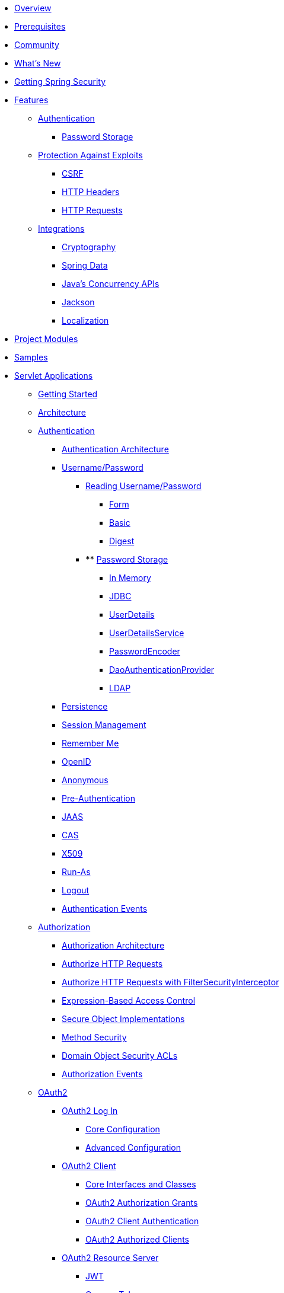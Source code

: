 * xref:index.adoc[Overview]
* xref:prerequisites.adoc[Prerequisites]
* xref:community.adoc[Community]
* xref:whats-new.adoc[What's New]
* xref:getting-spring-security.adoc[Getting Spring Security]
* xref:features/index.adoc[Features]
** xref:features/authentication/index.adoc[Authentication]
*** xref:features/authentication/password-storage.adoc[Password Storage]
** xref:features/exploits/index.adoc[Protection Against Exploits]
*** xref:features/exploits/csrf.adoc[CSRF]
*** xref:features/exploits/headers.adoc[HTTP Headers]
*** xref:features/exploits/http.adoc[HTTP Requests]
** xref:features/integrations/index.adoc[Integrations]
*** xref:features/integrations/cryptography.adoc[Cryptography]
*** xref:features/integrations/data.adoc[Spring Data]
*** xref:features/integrations/concurrency.adoc[Java's Concurrency APIs]
*** xref:features/integrations/jackson.adoc[Jackson]
*** xref:features/integrations/localization.adoc[Localization]
* xref:modules.adoc[Project Modules]
* xref:samples.adoc[Samples]
* xref:servlet/index.adoc[Servlet Applications]
** xref:servlet/getting-started.adoc[Getting Started]
** xref:servlet/architecture.adoc[Architecture]
** xref:servlet/authentication/index.adoc[Authentication]
*** xref:servlet/authentication/architecture.adoc[Authentication Architecture]
*** xref:servlet/authentication/passwords/index.adoc[Username/Password]
**** xref:servlet/authentication/passwords/input.adoc[Reading Username/Password]
***** xref:servlet/authentication/passwords/form.adoc[Form]
***** xref:servlet/authentication/passwords/basic.adoc[Basic]
***** xref:servlet/authentication/passwords/digest.adoc[Digest]
**** **** xref:servlet/authentication/passwords/storage.adoc[Password Storage]
***** xref:servlet/authentication/passwords/in-memory.adoc[In Memory]
***** xref:servlet/authentication/passwords/jdbc.adoc[JDBC]
***** xref:servlet/authentication/passwords/user-details.adoc[UserDetails]
***** xref:servlet/authentication/passwords/user-details-service.adoc[UserDetailsService]
***** xref:servlet/authentication/passwords/password-encoder.adoc[PasswordEncoder]
***** xref:servlet/authentication/passwords/dao-authentication-provider.adoc[DaoAuthenticationProvider]
***** xref:servlet/authentication/passwords/ldap.adoc[LDAP]
*** xref:servlet/authentication/persistence.adoc[Persistence]
*** xref:servlet/authentication/session-management.adoc[Session Management]
*** xref:servlet/authentication/rememberme.adoc[Remember Me]
*** xref:servlet/authentication/openid.adoc[OpenID]
*** xref:servlet/authentication/anonymous.adoc[Anonymous]
*** xref:servlet/authentication/preauth.adoc[Pre-Authentication]
*** xref:servlet/authentication/jaas.adoc[JAAS]
*** xref:servlet/authentication/cas.adoc[CAS]
*** xref:servlet/authentication/x509.adoc[X509]
*** xref:servlet/authentication/runas.adoc[Run-As]
*** xref:servlet/authentication/logout.adoc[Logout]
*** xref:servlet/authentication/events.adoc[Authentication Events]
** xref:servlet/authorization/index.adoc[Authorization]
*** xref:servlet/authorization/architecture.adoc[Authorization Architecture]
*** xref:servlet/authorization/authorize-http-requests.adoc[Authorize HTTP Requests]
*** xref:servlet/authorization/authorize-requests.adoc[Authorize HTTP Requests with FilterSecurityInterceptor]
*** xref:servlet/authorization/expression-based.adoc[Expression-Based Access Control]
*** xref:servlet/authorization/secure-objects.adoc[Secure Object Implementations]
*** xref:servlet/authorization/method-security.adoc[Method Security]
*** xref:servlet/authorization/acls.adoc[Domain Object Security ACLs]
*** xref:servlet/authorization/events.adoc[Authorization Events]
** xref:servlet/oauth2/index.adoc[OAuth2]
*** xref:servlet/oauth2/login/index.adoc[OAuth2 Log In]
**** xref:servlet/oauth2/login/core.adoc[Core Configuration]
**** xref:servlet/oauth2/login/advanced.adoc[Advanced Configuration]
*** xref:servlet/oauth2/client/index.adoc[OAuth2 Client]
**** xref:servlet/oauth2/client/core.adoc[Core Interfaces and Classes]
**** xref:servlet/oauth2/client/authorization-grants.adoc[OAuth2 Authorization Grants]
**** xref:servlet/oauth2/client/client-authentication.adoc[OAuth2 Client Authentication]
**** xref:servlet/oauth2/client/authorized-clients.adoc[OAuth2 Authorized Clients]
*** xref:servlet/oauth2/resource-server/index.adoc[OAuth2 Resource Server]
**** xref:servlet/oauth2/resource-server/jwt.adoc[JWT]
**** xref:servlet/oauth2/resource-server/opaque-token.adoc[Opaque Token]
**** xref:servlet/oauth2/resource-server/multitenancy.adoc[Multitenancy]
**** xref:servlet/oauth2/resource-server/bearer-tokens.adoc[Bearer Tokens]
** xref:servlet/saml2/index.adoc[SAML2]
*** xref:servlet/saml2/login/index.adoc[SAML2 Log In]
**** xref:servlet/saml2/login/overview.adoc[SAML2 Log In Overview]
**** xref:servlet/saml2/login/authentication-requests.adoc[SAML2 Authentication Requests]
**** xref:servlet/saml2/login/authentication.adoc[SAML2 Authentication Responses]
*** xref:servlet/saml2/logout.adoc[SAML2 Logout]
*** xref:servlet/saml2/metadata.adoc[SAML2 Metadata]
** xref:servlet/exploits/index.adoc[Protection Against Exploits]
*** xref:servlet/exploits/csrf.adoc[]
*** xref:servlet/exploits/headers.adoc[]
*** xref:servlet/exploits/http.adoc[]
*** xref:servlet/exploits/firewall.adoc[]
** xref:servlet/integrations/index.adoc[Integrations]
*** xref:servlet/integrations/concurrency.adoc[Concurrency]
*** xref:servlet/integrations/jackson.adoc[Jackson]
*** xref:servlet/integrations/localization.adoc[Localization]
*** xref:servlet/integrations/servlet-api.adoc[Servlet APIs]
*** xref:servlet/integrations/data.adoc[Spring Data]
*** xref:servlet/integrations/mvc.adoc[Spring MVC]
*** xref:servlet/integrations/websocket.adoc[WebSocket]
*** xref:servlet/integrations/cors.adoc[Spring's CORS Support]
*** xref:servlet/integrations/jsp-taglibs.adoc[JSP Taglib]
** Configuration
*** xref:servlet/configuration/java.adoc[Java Configuration]
*** xref:servlet/configuration/kotlin.adoc[Kotlin Configuration]
*** xref:servlet/configuration/xml-namespace.adoc[Namespace Configuration]
** xref:servlet/test/index.adoc[Testing]
*** xref:servlet/test/method.adoc[Method Security]
*** xref:servlet/test/mockmvc/index.adoc[MockMvc Support]
*** xref:servlet/test/mockmvc/setup.adoc[MockMvc Setup]
*** xref:servlet/test/mockmvc/request-post-processors.adoc[Security RequestPostProcessors]
**** xref:servlet/test/mockmvc/authentication.adoc[Mocking Users]
**** xref:servlet/test/mockmvc/csrf.adoc[Mocking CSRF]
**** xref:servlet/test/mockmvc/form-login.adoc[Mocking Form Login]
**** xref:servlet/test/mockmvc/http-basic.adoc[Mocking HTTP Basic]
**** xref:servlet/test/mockmvc/oauth2.adoc[Mocking OAuth2]
**** xref:servlet/test/mockmvc/logout.adoc[Mocking Logout]
*** xref:servlet/test/mockmvc/request-builders.adoc[Security RequestBuilders]
*** xref:servlet/test/mockmvc/result-matchers.adoc[Security ResultMatchers]
*** xref:servlet/test/mockmvc/result-handlers.adoc[Security ResultHandlers]
** xref:servlet/appendix/index.adoc[Appendix]
*** xref:servlet/appendix/database-schema.adoc[Database Schemas]
*** xref:servlet/appendix/namespace/index.adoc[XML Namespace]
**** xref:servlet/appendix/namespace/authentication-manager.adoc[Authentication Services]
**** xref:servlet/appendix/namespace/http.adoc[Web Security]
**** xref:servlet/appendix/namespace/method-security.adoc[Method Security]
**** xref:servlet/appendix/namespace/ldap.adoc[LDAP Security]
**** xref:servlet/appendix/namespace/websocket.adoc[WebSocket Security]
*** xref:servlet/appendix/faq.adoc[FAQ]
* xref:reactive/index.adoc[Reactive Applications]
** xref:reactive/getting-started.adoc[Getting Started]
** Authentication
*** xref:reactive/authentication/x509.adoc[X.509 Authentication]
*** xref:reactive/authentication/logout.adoc[Logout]
** Authorization
*** xref:reactive/authorization/authorize-http-requests.adoc[Authorize HTTP Requests]
*** xref:reactive/authorization/method.adoc[EnableReactiveMethodSecurity]
** xref:reactive/oauth2/index.adoc[OAuth2]
*** xref:reactive/oauth2/login/index.adoc[OAuth2 Log In]
**** xref:reactive/oauth2/login/core.adoc[Core Configuration]
**** xref:reactive/oauth2/login/advanced.adoc[Advanced Configuration]
*** xref:reactive/oauth2/client/index.adoc[OAuth2 Client]
**** xref:reactive/oauth2/client/core.adoc[Core Interfaces and Classes]
**** xref:reactive/oauth2/client/authorization-grants.adoc[OAuth2 Authorization Grants]
**** xref:reactive/oauth2/client/client-authentication.adoc[OAuth2 Client Authentication]
**** xref:reactive/oauth2/client/authorized-clients.adoc[OAuth2 Authorized Clients]
*** xref:reactive/oauth2/resource-server/index.adoc[OAuth2 Resource Server]
**** xref:reactive/oauth2/resource-server/jwt.adoc[JWT]
**** xref:reactive/oauth2/resource-server/opaque-token.adoc[Opaque Token]
**** xref:reactive/oauth2/resource-server/multitenancy.adoc[Multitenancy]
**** xref:reactive/oauth2/resource-server/bearer-tokens.adoc[Bearer Tokens]
** xref:reactive/exploits/index.adoc[Protection Against Exploits]
*** xref:reactive/exploits/csrf.adoc[CSRF]
*** xref:reactive/exploits/headers.adoc[Headers]
*** xref:reactive/exploits/http.adoc[HTTP Requests]
** Integrations
*** xref:reactive/integrations/cors.adoc[CORS]
*** xref:reactive/integrations/rsocket.adoc[RSocket]
** xref:reactive/test/index.adoc[Testing]
*** xref:reactive/test/method.adoc[Testing Method Security]
*** xref:reactive/test/web/index.adoc[Testing Web Security]
**** xref:reactive/test/web/setup.adoc[WebTestClient Setup]
**** xref:reactive/test/web/authentication.adoc[Testing Authentication]
**** xref:reactive/test/web/csrf.adoc[Testing CSRF]
**** xref:reactive/test/web/oauth2.adoc[Testing OAuth 2.0]
** xref:reactive/configuration/webflux.adoc[WebFlux Security]
